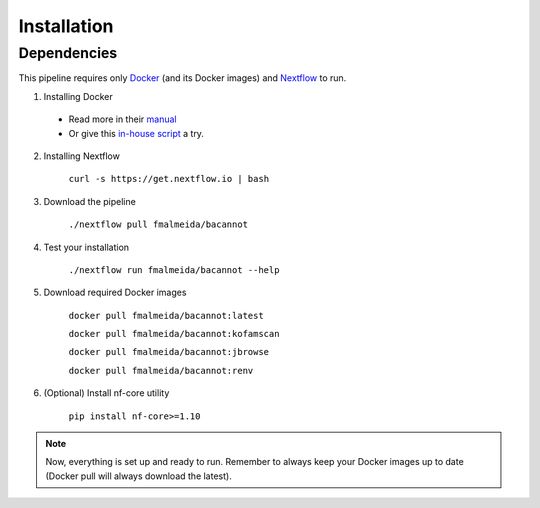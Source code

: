.. _installation:

Installation
============

Dependencies
------------

This pipeline requires only `Docker <https://www.docker.com/>`_ (and its Docker images) and
`Nextflow <https://www.nextflow.io/docs/latest/index.html>`_ to run.

1. Installing Docker
  * Read more in their `manual <https://docs.docker.com/>`_
  * Or give this `in-house script <https://github.com/fmalmeida/bioinfo/blob/master/dockerfiles/docker_install.sh>`_ a try.
  
2. Installing Nextflow

    ``curl -s https://get.nextflow.io | bash``

3. Download the pipeline

    ``./nextflow pull fmalmeida/bacannot``

4. Test your installation

    ``./nextflow run fmalmeida/bacannot --help``

5. Download required Docker images

    ``docker pull fmalmeida/bacannot:latest``

    ``docker pull fmalmeida/bacannot:kofamscan``

    ``docker pull fmalmeida/bacannot:jbrowse``

    ``docker pull fmalmeida/bacannot:renv``

6. (Optional) Install nf-core utility

    ``pip install nf-core>=1.10``

.. note::

  Now, everything is set up and ready to run.
  Remember to always keep your Docker images up to date
  (Docker pull will always download the latest).
